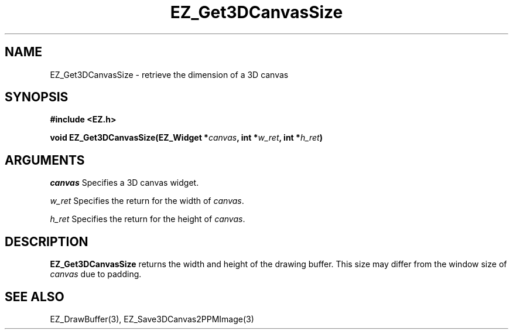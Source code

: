 '\"
'\" Copyright (c) 1997 Maorong Zou
'\" 
.TH EZ_Get3DCanvasSize 3 "" EZWGL "EZWGL Functions"
.BS
.SH NAME
EZ_Get3DCanvasSize \- retrieve the dimension of a 3D canvas 

.SH SYNOPSIS
.nf
.B #include <EZ.h>
.sp
.BI "void EZ_Get3DCanvasSize(EZ_Widget *" canvas ", int *" w_ret ", int *" h_ret )

.SH ARGUMENTS
\fIcanvas\fR Specifies a 3D canvas widget.
.sp
\fIw_ret\fR Specifies the return for the width of \fIcanvas\fR.
.sp
\fIh_ret\fR Specifies the return for the height of \fIcanvas\fR.

.SH DESCRIPTION
\fBEZ_Get3DCanvasSize\fR returns the width and height of the 
drawing buffer. This size may differ from the window size of 
\fIcanvas\fR due to padding.

.SH "SEE ALSO"
EZ_DrawBuffer(3), EZ_Save3DCanvas2PPMImage(3)



